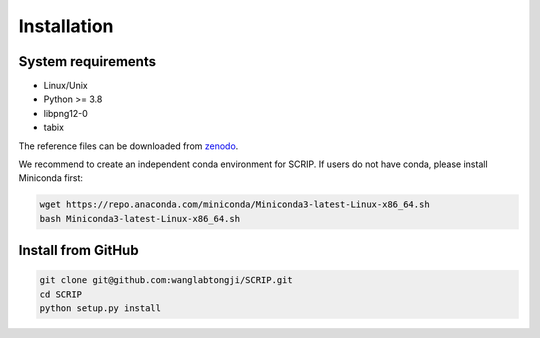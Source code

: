 Installation
==============


System requirements
~~~~~~~~~~~~~~~~~~~

* Linux/Unix
* Python >= 3.8
* libpng12-0
* tabix

The reference files can be downloaded from `zenodo <https://zenodo.org/record/5840810>`_.  

We recommend to create an independent conda environment for SCRIP. If users do not have conda, please install Miniconda first:

.. code:: shell

   wget https://repo.anaconda.com/miniconda/Miniconda3-latest-Linux-x86_64.sh
   bash Miniconda3-latest-Linux-x86_64.sh

Install from GitHub
~~~~~~~~~~~~~~~~~~~~~

.. code:: shell

   git clone git@github.com:wanglabtongji/SCRIP.git
   cd SCRIP
   python setup.py install


